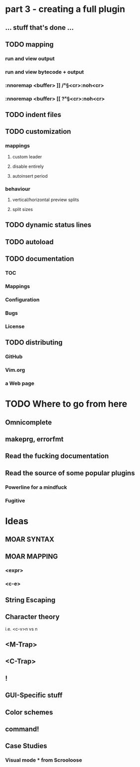 * part 3 - creating a full plugin
** ... stuff that's done ...
** TODO mapping
*** run and view output
*** run and view bytecode + output
*** :nnoremap <buffer> ]] /\v^\S<cr>:noh<cr>
*** :nnoremap <buffer> [[ ?\v^\S<cr>:noh<cr>
** TODO indent files
** TODO customization
*** mappings
**** custom leader
**** disable entirely
**** autoinsert period
*** behaviour
**** vertical/horizontal preview splits
**** split sizes
** TODO dynamic status lines
** TODO autoload
** TODO documentation
*** TOC
*** Mappings
*** Configuration
*** Bugs
*** License
** TODO distributing
*** GitHub
*** Vim.org
*** a Web page
* TODO Where to go from here
** Omnicomplete
** makeprg, errorfmt
** Read the fucking documentation
** Read the source of some popular plugins
*** Powerline for a mindfuck
*** Fugitive
* Ideas
** MOAR SYNTAX
** MOAR MAPPING
*** <expr>
*** <c-e>
** String Escaping
** Character theory
   i.e. <c-v>n vs n
** <M-Trap>
** <C-Trap>
** !
** GUI-Specific stuff
** Color schemes
** command!
** Case Studies
*** Visual mode * from Scrooloose
